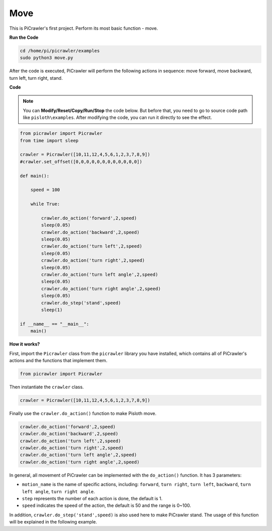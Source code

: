 Move
==============

This is PiCrawler's first project. Perform its most basic function - move.

.. image:: image/move.png

**Run the Code**

.. raw:: html

    <run></run>

.. code-block::

    cd /home/pi/picrawler/examples
    sudo python3 move.py

After the code is executed, PiCrawler will perform the following actions in sequence: move forward, move backward, turn left, turn right, stand.

**Code**

.. note::
    You can **Modify/Reset/Copy/Run/Stop** the code below. But before that, you need to go to  source code path like ``pisloth\examples``. After modifying the code, you can run it directly to see the effect.

.. raw:: html

    <run></run>

.. code-block:: python

    from picrawler import Picrawler
    from time import sleep
    
    crawler = Picrawler([10,11,12,4,5,6,1,2,3,7,8,9]) 
    #crawler.set_offset([0,0,0,0,0,0,0,0,0,0,0,0])
    
    def main():  
        
        speed = 100
              
        while True:
           
            crawler.do_action('forward',2,speed)
            sleep(0.05)     
            crawler.do_action('backward',2,speed)
            sleep(0.05)          
            crawler.do_action('turn left',2,speed)
            sleep(0.05)           
            crawler.do_action('turn right',2,speed)
            sleep(0.05)  
            crawler.do_action('turn left angle',2,speed)
            sleep(0.05)  
            crawler.do_action('turn right angle',2,speed)
            sleep(0.05) 
            crawler.do_step('stand',speed)
            sleep(1)
                
    if __name__ == "__main__":
        main()    

**How it works?**

First, import the ``Picrawler`` class from the ``picrawler`` library you have installed, which contains all of PiCrawler's actions and the functions that implement them.

.. code-block:: python

    from picrawler import Picrawler

Then instantiate the ``crawler`` class.

.. code-block:: python

    crawler = Picrawler([10,11,12,4,5,6,1,2,3,7,8,9]) 

Finally use the ``crawler.do_action()`` function to make Pisloth move.

.. code-block:: python
    
    crawler.do_action('forward',2,speed)    
    crawler.do_action('backward',2,speed)         
    crawler.do_action('turn left',2,speed)          
    crawler.do_action('turn right',2,speed) 
    crawler.do_action('turn left angle',2,speed) 
    crawler.do_action('turn right angle',2,speed)

In general, all movement of PiCrawler can be implemented with the ``do_action()`` function. It has 3 parameters:

* ``motion_name`` is the name of specific actions, including: ``forward``, ``turn right``, ``turn left``, ``backward``, ``turn left angle``, ``turn right angle``.
* ``step`` represents the number of each action is done, the default is 1.
* ``speed`` indicates the speed of the action, the default is 50 and the range is 0~100.

In addition, ``crawler.do_step('stand',speed)`` is also used here to make PiCrawler stand. The usage of this function will be explained in the following example.